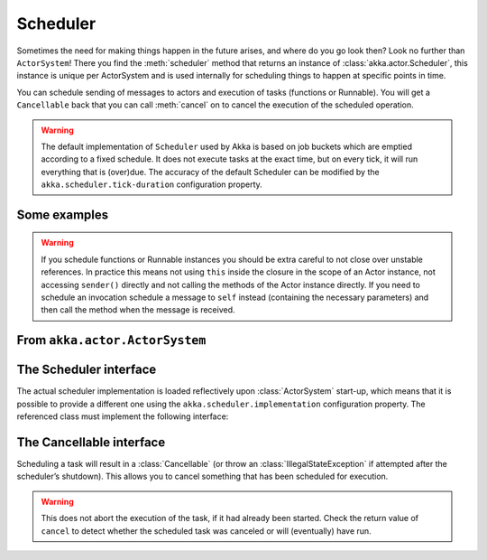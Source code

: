 
.. _scheduler-scala:

###################
 Scheduler
###################

Sometimes the need for making things happen in the future arises, and where do
you go look then?  Look no further than ``ActorSystem``! There you find the
:meth:`scheduler` method that returns an instance of
:class:`akka.actor.Scheduler`, this instance is unique per ActorSystem and is
used internally for scheduling things to happen at specific points in time.

You can schedule sending of messages to actors and execution of tasks
(functions or Runnable).  You will get a ``Cancellable`` back that you can call
:meth:`cancel` on to cancel the execution of the scheduled operation.

.. warning::

    The default implementation of ``Scheduler`` used by Akka is based on job
    buckets which are emptied according to a fixed schedule.  It does not
    execute tasks at the exact time, but on every tick, it will run everything
    that is (over)due.  The accuracy of the default Scheduler can be modified
    by the ``akka.scheduler.tick-duration`` configuration property.

Some examples
-------------

.. includecode:: code/docs/actor/SchedulerDocSpec.scala
   :include: imports1,schedule-one-off-message

.. includecode:: code/docs/actor/SchedulerDocSpec.scala
   :include: schedule-one-off-thunk

.. includecode:: code/docs/actor/SchedulerDocSpec.scala
   :include: schedule-recurring

.. warning::

    If you schedule functions or Runnable instances you should be extra careful
    to not close over unstable references. In practice this means not using ``this``
    inside the closure in the scope of an Actor instance, not accessing ``sender()`` directly
    and not calling the methods of the Actor instance directly. If you need to
    schedule an invocation schedule a message to ``self`` instead (containing the
    necessary parameters) and then call the method when the message is received.

From ``akka.actor.ActorSystem``
-------------------------------

.. includecode:: ../../../akka-actor/src/main/scala/akka/actor/ActorSystem.scala
   :include: scheduler


The Scheduler interface
-----------------------

The actual scheduler implementation is loaded reflectively upon
:class:`ActorSystem` start-up, which means that it is possible to provide a
different one using the ``akka.scheduler.implementation`` configuration
property. The referenced class must implement the following interface:

.. includecode:: ../../../akka-actor/src/main/scala/akka/actor/Scheduler.scala
   :include: scheduler

The Cancellable interface
-------------------------

Scheduling a task will result in a :class:`Cancellable` (or throw an
:class:`IllegalStateException` if attempted after the scheduler’s shutdown).
This allows you to cancel something that has been scheduled for execution.

.. warning::

  This does not abort the execution of the task, if it had already been
  started.  Check the return value of ``cancel`` to detect whether the
  scheduled task was canceled or will (eventually) have run.

.. includecode:: ../../../akka-actor/src/main/scala/akka/actor/Scheduler.scala
   :include: cancellable

